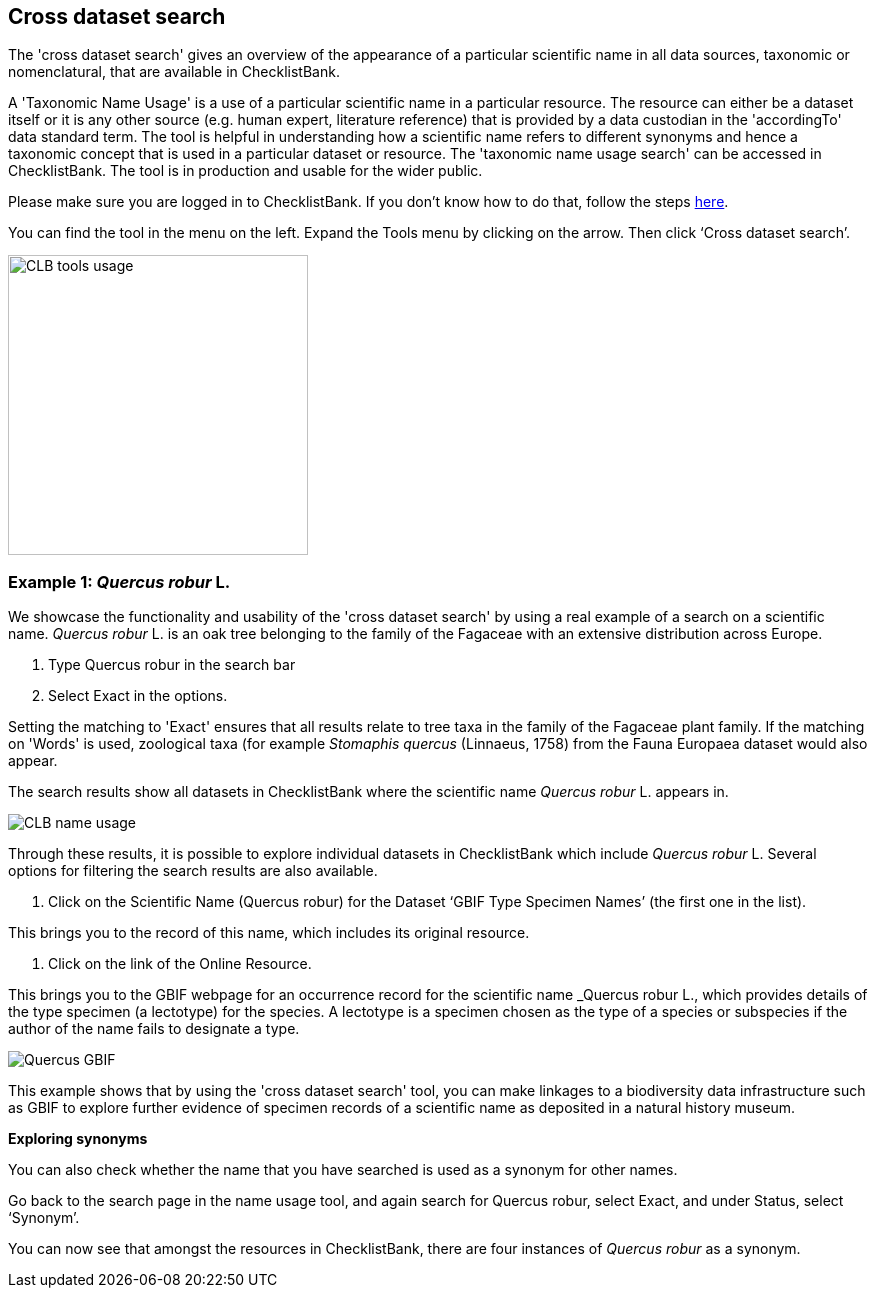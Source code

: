 [multipage-level=1]
== Cross dataset search

The 'cross dataset search' gives an overview of the appearance of a particular scientific name in all data sources, taxonomic or nomenclatural, that are available in ChecklistBank.

A 'Taxonomic Name Usage' is a use of a particular scientific name in a particular resource. The resource can either be a dataset itself or it is any other source (e.g. human expert, literature reference) that is provided by a data custodian in the 'accordingTo' data standard term. The tool is helpful in understanding how a scientific name refers to different synonyms and hence a taxonomic concept that is used in a particular dataset or resource. The 'taxonomic name usage search' can be accessed in ChecklistBank. The tool is in production and usable for the wider public.

Please make sure you are logged in to ChecklistBank. If you don't know how to do that, follow the steps https://docs.gbif-uat.org/course-checklistbank-tutorial/en/checklistbank-login.html[here].

You can find the tool in the menu on the left. Expand the Tools menu by clicking on the arrow. Then click ‘Cross dataset search’.

image::img/web/CLB-tools-usage.png[align=left, width=300]

=== Example 1: _Quercus robur_ L.

We showcase the functionality and usability of the 'cross dataset search' by using a real example of a search on a scientific name. _Quercus robur_ L. is an oak tree belonging to the family of the Fagaceae with an extensive distribution across Europe.   

. Type Quercus robur in the search bar
. Select Exact in the options.

Setting the matching to 'Exact' ensures that all results relate to tree taxa in the family of the Fagaceae plant family. If the matching on 'Words' is used, zoological taxa (for example _Stomaphis quercus_ (Linnaeus, 1758) from the Fauna Europaea dataset would also appear.

The search results show all datasets in ChecklistBank where the scientific name _Quercus robur_ L. appears in.

image::img/web/CLB-name-usage.png[align=center]

Through these results, it is possible to explore individual datasets in ChecklistBank which include _Quercus robur_ L. Several options for filtering the search results are also available.

. Click on the Scientific Name (Quercus robur) for the Dataset ‘GBIF Type Specimen Names’ (the first one in the list).

This brings you to the record of this name, which includes its original resource.

. Click on the link of the Online Resource.

This brings you to the GBIF webpage for an occurrence record for the scientific name _Quercus robur L., which provides details of the type specimen (a lectotype) for the species. A lectotype is a specimen chosen as the type of a species or subspecies if the author of the name fails to designate a type. 

image::img/web/Quercus-GBIF.png[align=center]

This example shows that by using the 'cross dataset search' tool, you can make linkages to a biodiversity data infrastructure such as GBIF to explore further evidence of specimen records of a scientific name as deposited in a natural history museum. 

*Exploring synonyms*

You can also check whether the name that you have searched is used as a synonym for other names.

Go back to the search page in the name usage tool, and again search for Quercus robur, select Exact, and under Status, select ‘Synonym’.

You can now see that amongst the resources in ChecklistBank, there are four instances of _Quercus robur_ as a synonym.











